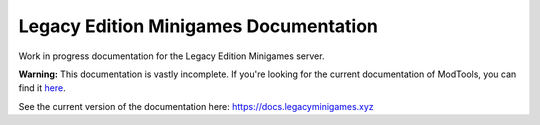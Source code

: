 Legacy Edition Minigames Documentation
======================================

Work in progress documentation for the Legacy Edition Minigames server.

**Warning:** This documentation is vastly incomplete. If you're looking for the current documentation of ModTools, you can find it `here <https://github.com/Legacy-Edition-Minigames/ModTools/wiki>`_.

See the current version of the documentation here:
https://docs.legacyminigames.xyz
